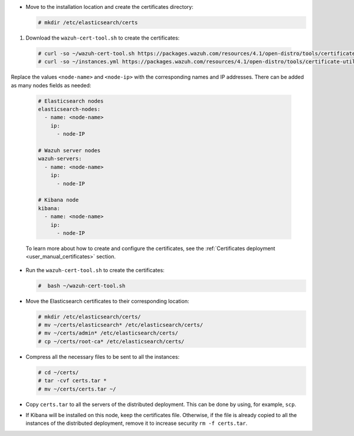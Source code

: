 .. Copyright (C) 2021 Wazuh, Inc.

* Move to the installation location and create the certificates directory:

  .. code-block:: console

    # mkdir /etc/elasticsearch/certs

#. Download the ``wazuh-cert-tool.sh`` to create the certificates:

  .. code-block:: console

    # curl -so ~/wazuh-cert-tool.sh https://packages.wazuh.com/resources/4.1/open-distro/tools/certificate-utility/wazuh-cert-tool.sh
    # curl -so ~/instances.yml https://packages.wazuh.com/resources/4.1/open-distro/tools/certificate-utility/instances.yml

Replace the values ``<node-name>`` and ``<node-ip>``  with the corresponding names and IP addresses. There can be added as many nodes fields as needed:

  .. code-block:: yaml

    # Elasticsearch nodes
    elasticsearch-nodes:
      - name: <node-name>
        ip:
          - node-IP
    
    # Wazuh server nodes
    wazuh-servers:
      - name: <node-name>
        ip:
          - node-IP      
    
    # Kibana node
    kibana:
      - name: <node-name>
        ip:
          - node-IP      
  
  To learn more about how to create and configure the certificates, see the :ref:`Certificates deployment <user_manual_certificates>` section.

* Run the ``wazuh-cert-tool.sh`` to create the certificates:

  .. code-block:: console

    #  bash ~/wazuh-cert-tool.sh

* Move the Elasticsearch certificates to their corresponding location:

  .. code-block:: console

    # mkdir /etc/elasticsearch/certs/
    # mv ~/certs/elasticsearch* /etc/elasticsearch/certs/
    # mv ~/certs/admin* /etc/elasticsearch/certs/
    # cp ~/certs/root-ca* /etc/elasticsearch/certs/



* Compress all the necessary files to be sent to all the instances:

  .. code-block:: console

    # cd ~/certs/  
    # tar -cvf certs.tar *
    # mv ~/certs/certs.tar ~/

* Copy ``certs.tar`` to all the servers of the distributed deployment. This can be done by using, for example, ``scp``. 

* If Kibana will be installed on this node, keep the certificates file. Otherwise, if the file is already copied to all the instances of the distributed deployment, remove it to increase security  ``rm -f certs.tar``.

.. End of include file
